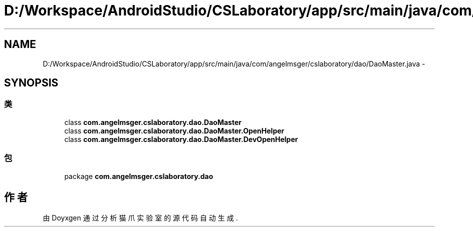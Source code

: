 .TH "D:/Workspace/AndroidStudio/CSLaboratory/app/src/main/java/com/angelmsger/cslaboratory/dao/DaoMaster.java" 3 "2016年 十二月 27日 星期二" "Version 0.1.0" "猫爪实验室" \" -*- nroff -*-
.ad l
.nh
.SH NAME
D:/Workspace/AndroidStudio/CSLaboratory/app/src/main/java/com/angelmsger/cslaboratory/dao/DaoMaster.java \- 
.SH SYNOPSIS
.br
.PP
.SS "类"

.in +1c
.ti -1c
.RI "class \fBcom\&.angelmsger\&.cslaboratory\&.dao\&.DaoMaster\fP"
.br
.ti -1c
.RI "class \fBcom\&.angelmsger\&.cslaboratory\&.dao\&.DaoMaster\&.OpenHelper\fP"
.br
.ti -1c
.RI "class \fBcom\&.angelmsger\&.cslaboratory\&.dao\&.DaoMaster\&.DevOpenHelper\fP"
.br
.in -1c
.SS "包"

.in +1c
.ti -1c
.RI "package \fBcom\&.angelmsger\&.cslaboratory\&.dao\fP"
.br
.in -1c
.SH "作者"
.PP 
由 Doyxgen 通过分析 猫爪实验室 的 源代码自动生成\&.
